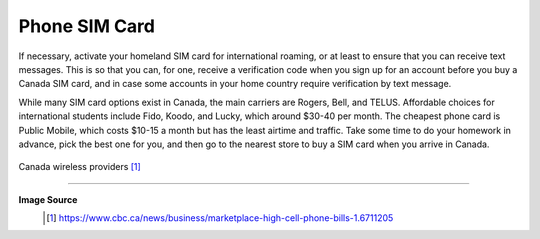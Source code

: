 Phone SIM Card
==============

If necessary, activate your homeland SIM card for international roaming, or at least to ensure that you can receive text messages. This is so that you can, for one, receive a verification code when you sign up for an account before you buy a Canada SIM card, and in case some accounts in your home country require verification by text message.

While many SIM card options exist in Canada, the main carriers are Rogers, Bell, and TELUS. Affordable choices for international students include Fido, Koodo, and Lucky, which around $30-40 per month. The cheapest phone card is Public Mobile, which costs $10-15 a month but has the least airtime and traffic. Take some time to do your homework in advance, pick the best one for you, and then go to the nearest store to buy a SIM card when you arrive in Canada.

.. figure:: exhibit/providers.png
   :align: center
   :alt: Canada wireless providers

   Canada wireless providers [#]_


----

**Image Source**
   .. [#] https://www.cbc.ca/news/business/marketplace-high-cell-phone-bills-1.6711205